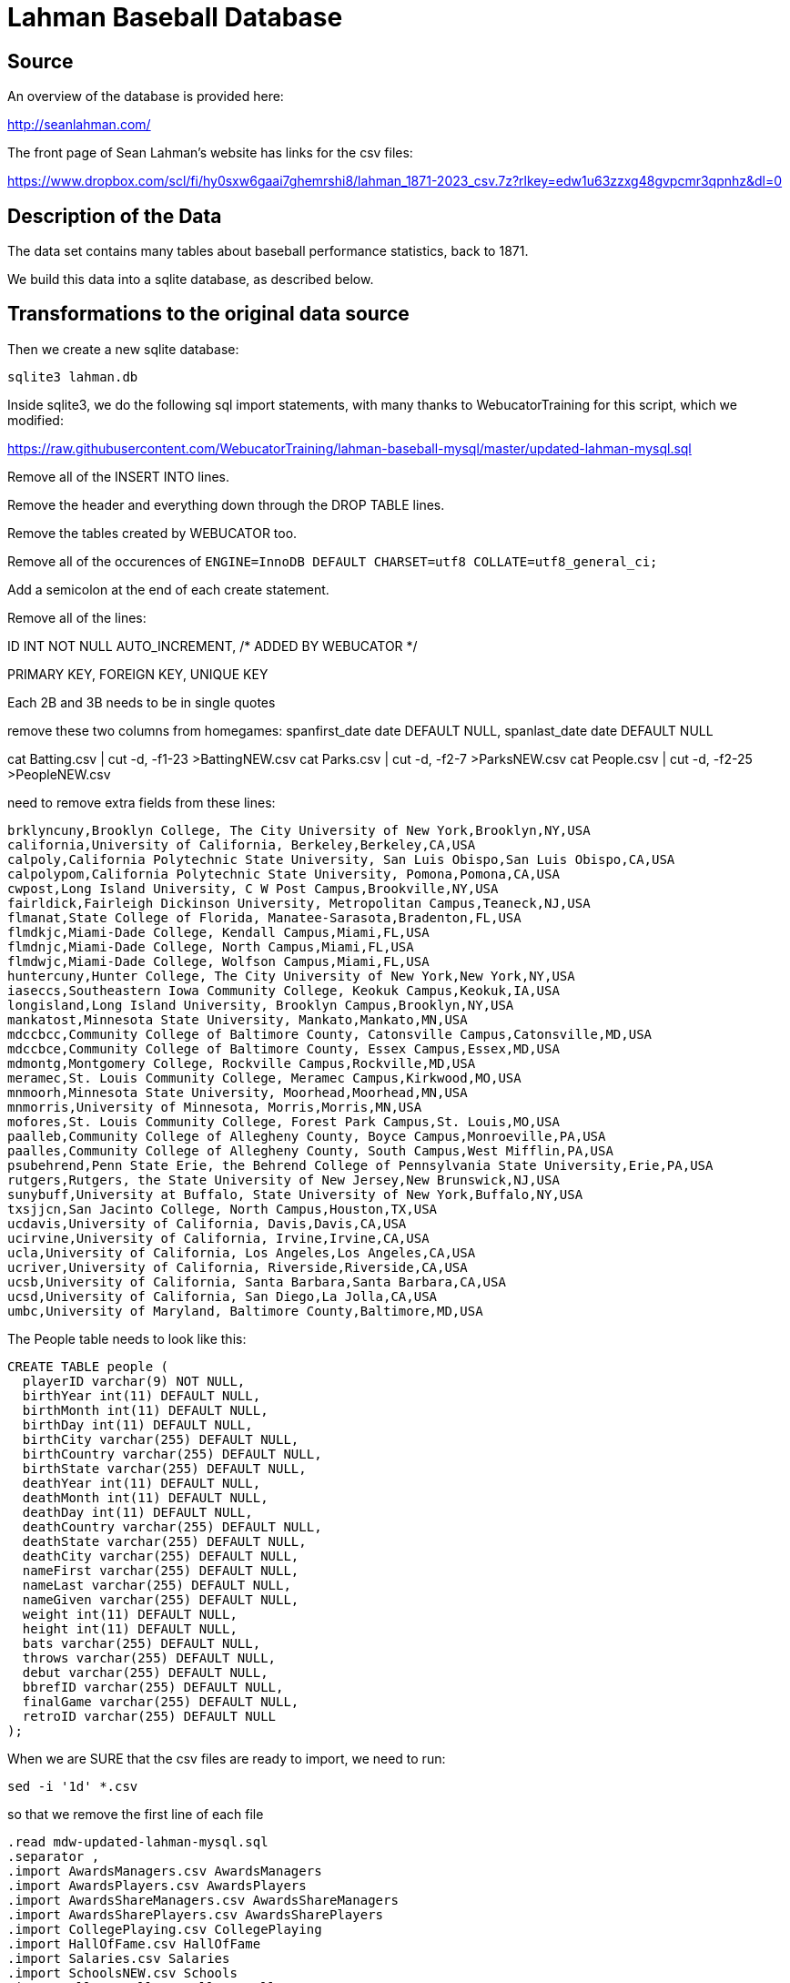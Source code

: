 = Lahman Baseball Database

== Source

An overview of the database is provided here:

http://seanlahman.com/

The front page of Sean Lahman's website has links for the csv files:

https://www.dropbox.com/scl/fi/hy0sxw6gaai7ghemrshi8/lahman_1871-2023_csv.7z?rlkey=edw1u63zzxg48gvpcmr3qpnhz&dl=0

== Description of the Data

The data set contains many tables about baseball performance statistics, back to 1871.

We build this data into a sqlite database, as described below.

== Transformations to the original data source

Then we create a new sqlite database:

`sqlite3 lahman.db`

Inside sqlite3, we do the following sql import statements, with many thanks to WebucatorTraining for this script, which we modified:

https://raw.githubusercontent.com/WebucatorTraining/lahman-baseball-mysql/master/updated-lahman-mysql.sql

Remove all of the INSERT INTO lines.

Remove the header and everything down through the DROP TABLE lines.

Remove the tables created by WEBUCATOR too.

Remove all of the occurences of `ENGINE=InnoDB DEFAULT CHARSET=utf8 COLLATE=utf8_general_ci;`

Add a semicolon at the end of each create statement.

Remove all of the lines:

ID INT NOT NULL AUTO_INCREMENT, /* ADDED BY WEBUCATOR */

PRIMARY KEY, FOREIGN KEY, UNIQUE KEY

Each 2B and 3B needs to be in single quotes

remove these two columns from homegames:
  spanfirst_date date DEFAULT NULL,
  spanlast_date date DEFAULT NULL

cat Batting.csv | cut -d, -f1-23 >BattingNEW.csv
cat Parks.csv | cut -d, -f2-7 >ParksNEW.csv
cat People.csv | cut -d, -f2-25 >PeopleNEW.csv

need to remove extra fields from these lines:

[text]
----
brklyncuny,Brooklyn College, The City University of New York,Brooklyn,NY,USA
california,University of California, Berkeley,Berkeley,CA,USA
calpoly,California Polytechnic State University, San Luis Obispo,San Luis Obispo,CA,USA
calpolypom,California Polytechnic State University, Pomona,Pomona,CA,USA
cwpost,Long Island University, C W Post Campus,Brookville,NY,USA
fairldick,Fairleigh Dickinson University, Metropolitan Campus,Teaneck,NJ,USA
flmanat,State College of Florida, Manatee-Sarasota,Bradenton,FL,USA
flmdkjc,Miami-Dade College, Kendall Campus,Miami,FL,USA
flmdnjc,Miami-Dade College, North Campus,Miami,FL,USA
flmdwjc,Miami-Dade College, Wolfson Campus,Miami,FL,USA
huntercuny,Hunter College, The City University of New York,New York,NY,USA
iaseccs,Southeastern Iowa Community College, Keokuk Campus,Keokuk,IA,USA
longisland,Long Island University, Brooklyn Campus,Brooklyn,NY,USA
mankatost,Minnesota State University, Mankato,Mankato,MN,USA
mdccbcc,Community College of Baltimore County, Catonsville Campus,Catonsville,MD,USA
mdccbce,Community College of Baltimore County, Essex Campus,Essex,MD,USA
mdmontg,Montgomery College, Rockville Campus,Rockville,MD,USA
meramec,St. Louis Community College, Meramec Campus,Kirkwood,MO,USA
mnmoorh,Minnesota State University, Moorhead,Moorhead,MN,USA
mnmorris,University of Minnesota, Morris,Morris,MN,USA
mofores,St. Louis Community College, Forest Park Campus,St. Louis,MO,USA
paalleb,Community College of Allegheny County, Boyce Campus,Monroeville,PA,USA
paalles,Community College of Allegheny County, South Campus,West Mifflin,PA,USA
psubehrend,Penn State Erie, the Behrend College of Pennsylvania State University,Erie,PA,USA
rutgers,Rutgers, the State University of New Jersey,New Brunswick,NJ,USA
sunybuff,University at Buffalo, State University of New York,Buffalo,NY,USA
txsjjcn,San Jacinto College, North Campus,Houston,TX,USA
ucdavis,University of California, Davis,Davis,CA,USA
ucirvine,University of California, Irvine,Irvine,CA,USA
ucla,University of California, Los Angeles,Los Angeles,CA,USA
ucriver,University of California, Riverside,Riverside,CA,USA
ucsb,University of California, Santa Barbara,Santa Barbara,CA,USA
ucsd,University of California, San Diego,La Jolla,CA,USA
umbc,University of Maryland, Baltimore County,Baltimore,MD,USA
----

The People table needs to look like this:

[text]
----
CREATE TABLE people (
  playerID varchar(9) NOT NULL,
  birthYear int(11) DEFAULT NULL,
  birthMonth int(11) DEFAULT NULL,
  birthDay int(11) DEFAULT NULL,
  birthCity varchar(255) DEFAULT NULL,
  birthCountry varchar(255) DEFAULT NULL,
  birthState varchar(255) DEFAULT NULL,
  deathYear int(11) DEFAULT NULL,
  deathMonth int(11) DEFAULT NULL,
  deathDay int(11) DEFAULT NULL,
  deathCountry varchar(255) DEFAULT NULL,
  deathState varchar(255) DEFAULT NULL,
  deathCity varchar(255) DEFAULT NULL,
  nameFirst varchar(255) DEFAULT NULL,
  nameLast varchar(255) DEFAULT NULL,
  nameGiven varchar(255) DEFAULT NULL,
  weight int(11) DEFAULT NULL,
  height int(11) DEFAULT NULL,
  bats varchar(255) DEFAULT NULL,
  throws varchar(255) DEFAULT NULL,
  debut varchar(255) DEFAULT NULL,
  bbrefID varchar(255) DEFAULT NULL,
  finalGame varchar(255) DEFAULT NULL,
  retroID varchar(255) DEFAULT NULL
);
----

When we are SURE that the csv files are ready to import, we need to run:

[source, bash]
----
sed -i '1d' *.csv
----

so that we remove the first line of each file

[source, bash]
----
.read mdw-updated-lahman-mysql.sql
.separator ,
.import AwardsManagers.csv AwardsManagers
.import AwardsPlayers.csv AwardsPlayers
.import AwardsShareManagers.csv AwardsShareManagers
.import AwardsSharePlayers.csv AwardsSharePlayers
.import CollegePlaying.csv CollegePlaying
.import HallOfFame.csv HallOfFame
.import Salaries.csv Salaries
.import SchoolsNEW.csv Schools
.import AllstarFull.csv AllstarFull
.import Appearances.csv Appearances
.import BattingNEW.csv Batting
.import BattingPost.csv BattingPost
.import Fielding.csv Fielding
.import FieldingOF.csv FieldingOF
.import FieldingOFsplit.csv FieldingOFsplit
.import FieldingPost.csv FieldingPost
.import HomeGames.csv HomeGames
.import Managers.csv Managers
.import ManagersHalf.csv ManagersHalf
.import ParksNEW.csv Parks
.import PeopleNEW.csv People
.import Pitching.csv Pitching
.import PitchingPost.csv PitchingPost
.import SeriesPost.csv SeriesPost
.import Teams.csv Teams
.import TeamsFranchises.csv TeamsFranchises
.import TeamsHalf.csv TeamsHalf
----

then type Control-D to quit sqlite3

back in the bash shell, type:

[source, bash]
----
rm *.csv
rm mdw-updated-lahman-mysql.sql
----

